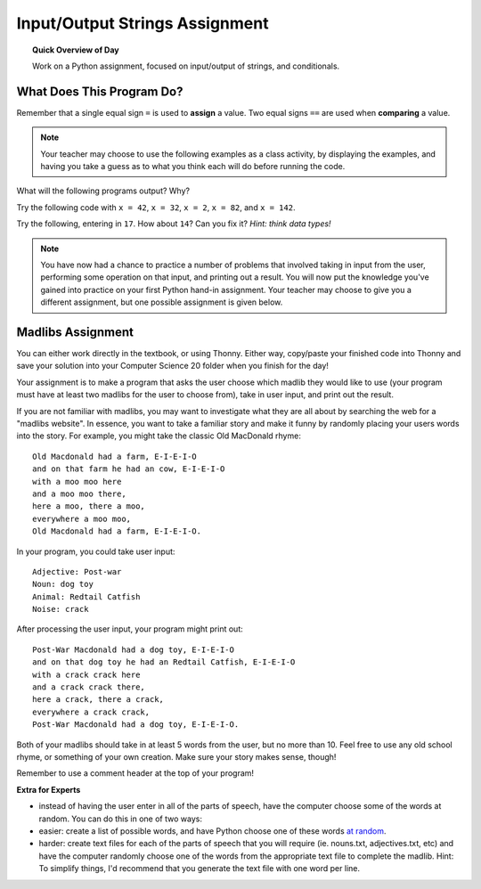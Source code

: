 Input/Output Strings Assignment
===============================

.. topic:: Quick Overview of Day

    Work on a Python assignment, focused on input/output of strings, and conditionals.


.. reveal:: curriculum_addressed
    :showtitle: Curriculum Outcomes Addressed In This Section

    - **CS20-CP1** Apply various problem-solving strategies to solve programming problems throughout Computer Science 20.
    - **CS20-FP1** Utilize different data types, including integer, floating point, Boolean and string, to solve programming problems.
    - **CS20-FP2** Investigate how control structures affect program flow.


What Does This Program Do?
---------------------------

Remember that a single equal sign ``=`` is used to **assign** a value. Two equal signs ``==`` are used when **comparing** a value.

.. note:: Your teacher may choose to use the following examples as a class activity, by displaying the  examples, and having you take a guess as to what you think each will do before running the code. 

What will the following programs output? Why?

Try the following code with ``x = 42``, ``x = 32``, ``x = 2``, ``x = 82``, and ``x = 142``.

.. activecode:: wdtpd_input_output_strings_1
    :caption: What will this program print?
    :nocodelens:

    x = 42
    if x < 10:
        x = x + 10
    elif x < 40:
        x = x + 5
    elif x < 70:
        x = x - 10
    elif x < 100:
        x = x - 5
    else:
        print("big number!")

    print(x)


.. activecode:: wdtpd_input_output_strings_2
    :caption: What will this program print?
    :nocodelens:

    age = input("How old are you?")
    print("Wow! Already " + age + " years old!")


Try the following, entering in ``17``. How about ``14``? Can you fix it? *Hint: think data types!*

.. activecode:: wdtpd_input_output_strings_3
    :caption: What will this program print?
    :nocodelens:

    age = input("How old are you?")
    if age > 15:
        print("Wow! Already " + age + " years old!")



.. note:: You have now had a chance to practice a number of problems that involved taking in input from the user, performing some operation on that input, and printing out a result. You will now put the knowledge you've gained into practice on your first Python hand-in assignment. Your teacher may choose to give you a different assignment, but one possible assignment is given below.


Madlibs Assignment
----------------------------------

You can either work directly in the textbook, or using Thonny. Either way, copy/paste your finished code into Thonny and save your solution into your Computer Science 20 folder when you finish for the day!

Your assignment is to make a program that asks the user choose which madlib they would like to use (your program must have at least two madlibs for the user to choose from), take in user input, and print out the result.

If you are not familiar with madlibs, you may want to investigate what they are all about by searching the web for a "madlibs website". In essence, you want to take a familiar story and make it funny by randomly placing your users words into the story. For example, you might take the classic Old MacDonald rhyme::

    Old Macdonald had a farm, E-I-E-I-O
    and on that farm he had an cow, E-I-E-I-O
    with a moo moo here
    and a moo moo there,
    here a moo, there a moo,
    everywhere a moo moo,
    Old Macdonald had a farm, E-I-E-I-O.

In your program, you could take user input::

    Adjective: Post-war
    Noun: dog toy
    Animal: Redtail Catfish
    Noise: crack

After processing the user input, your program might print out::

    Post-War Macdonald had a dog toy, E-I-E-I-O
    and on that dog toy he had an Redtail Catfish, E-I-E-I-O
    with a crack crack here
    and a crack crack there,
    here a crack, there a crack,
    everywhere a crack crack,
    Post-War Macdonald had a dog toy, E-I-E-I-O.

Both of your madlibs should take in at least 5 words from the user, but no more than 10. Feel free to use any old school rhyme, or something of your own creation. Make sure your story makes sense, though!

Remember to use a comment header at the top of your program!

**Extra for Experts**

- instead of having the user enter in all of the parts of speech, have the computer choose some of the words at random. You can do this in one of two ways:
- easier: create a list of possible words, and have Python choose one of these words `at random <http://stackoverflow.com/questions/306400/how-do-i-randomly-select-an-item-from-a-list-using-python>`_.
- harder: create text files for each of the parts of speech that you will require (ie. nouns.txt, adjectives.txt, etc) and have the computer randomly choose one of the words from the appropriate text file to complete the madlib. Hint: To simplify things, I'd recommend that you generate the text file with one word per line.


.. activecode:: second_input_output_assignment_scratch_work_area
    :nocodelens:

    # Madlib Assignment
    # Put Your Name Here
    # Put the Date Here

    # your code goes here


